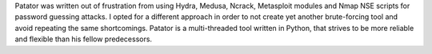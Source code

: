 Patator was written out of frustration from using Hydra, Medusa, Ncrack, Metasploit modules and Nmap NSE scripts for password guessing attacks. I opted for a different approach in order to not create yet another brute-forcing tool and avoid repeating the same shortcomings. Patator is a multi-threaded tool written in Python, that strives to be more reliable and flexible than his fellow predecessors.


